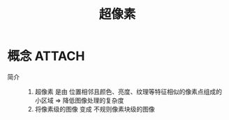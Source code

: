:PROPERTIES:
:ID:       9e5c88d8-bdd4-4a6d-bbc6-41026b576157
:END:
#+title: 超像素
#+LAST_MODIFIED: 2025-03-04 18:46:00

* 概念 :ATTACH:
:PROPERTIES:
:ID:       5164966d-7637-46d4-8d61-fff5669e1ef0
:END:
- 简介 ::
  1. 超像素 是由 位置相邻且颜色、亮度、纹理等特征相似的像素点组成的 小区域 => 降低图像处理的复杂度
  2. 将像素级的图像 变成 不规则像素块级的图像
[[attachment:_20250304_183846screenshot.png]]
